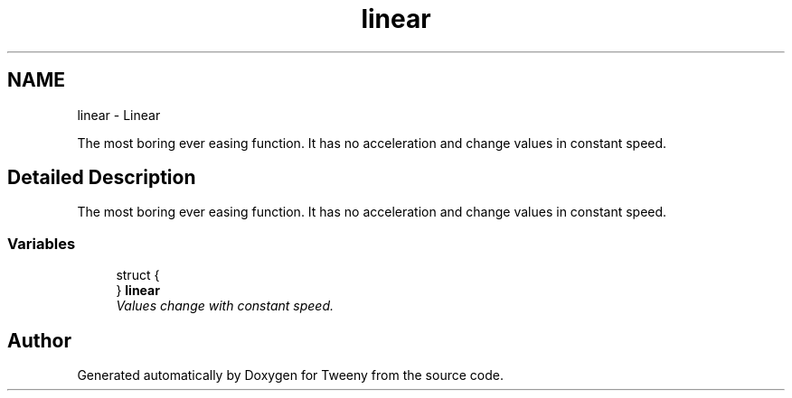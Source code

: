 .TH "linear" 3 "Mon Jul 18 2016" "Version 1.0.0" "Tweeny" \" -*- nroff -*-
.ad l
.nh
.SH NAME
linear \- Linear
.PP
The most boring ever easing function\&. It has no acceleration and change values in constant speed\&.  

.SH "Detailed Description"
.PP 
The most boring ever easing function\&. It has no acceleration and change values in constant speed\&. 


.SS "Variables"

.in +1c
.ti -1c
.RI "struct {"
.br
.ti -1c
.RI "} \fBlinear\fP"
.br
.RI "\fIValues change with constant speed\&. \fP"
.in -1c
.SH "Author"
.PP 
Generated automatically by Doxygen for Tweeny from the source code\&.
